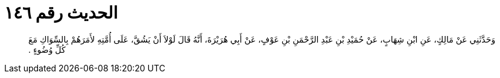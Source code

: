 
= الحديث رقم ١٤٦

[quote.hadith]
وَحَدَّثَنِي عَنْ مَالِكٍ، عَنِ ابْنِ شِهَابٍ، عَنْ حُمَيْدِ بْنِ عَبْدِ الرَّحْمَنِ بْنِ عَوْفٍ، عَنْ أَبِي هُرَيْرَةَ، أَنَّهُ قَالَ لَوْلاَ أَنْ يَشُقَّ، عَلَى أُمَّتِهِ لأَمَرَهُمْ بِالسِّوَاكِ مَعَ كُلِّ وُضُوءٍ ‏.‏